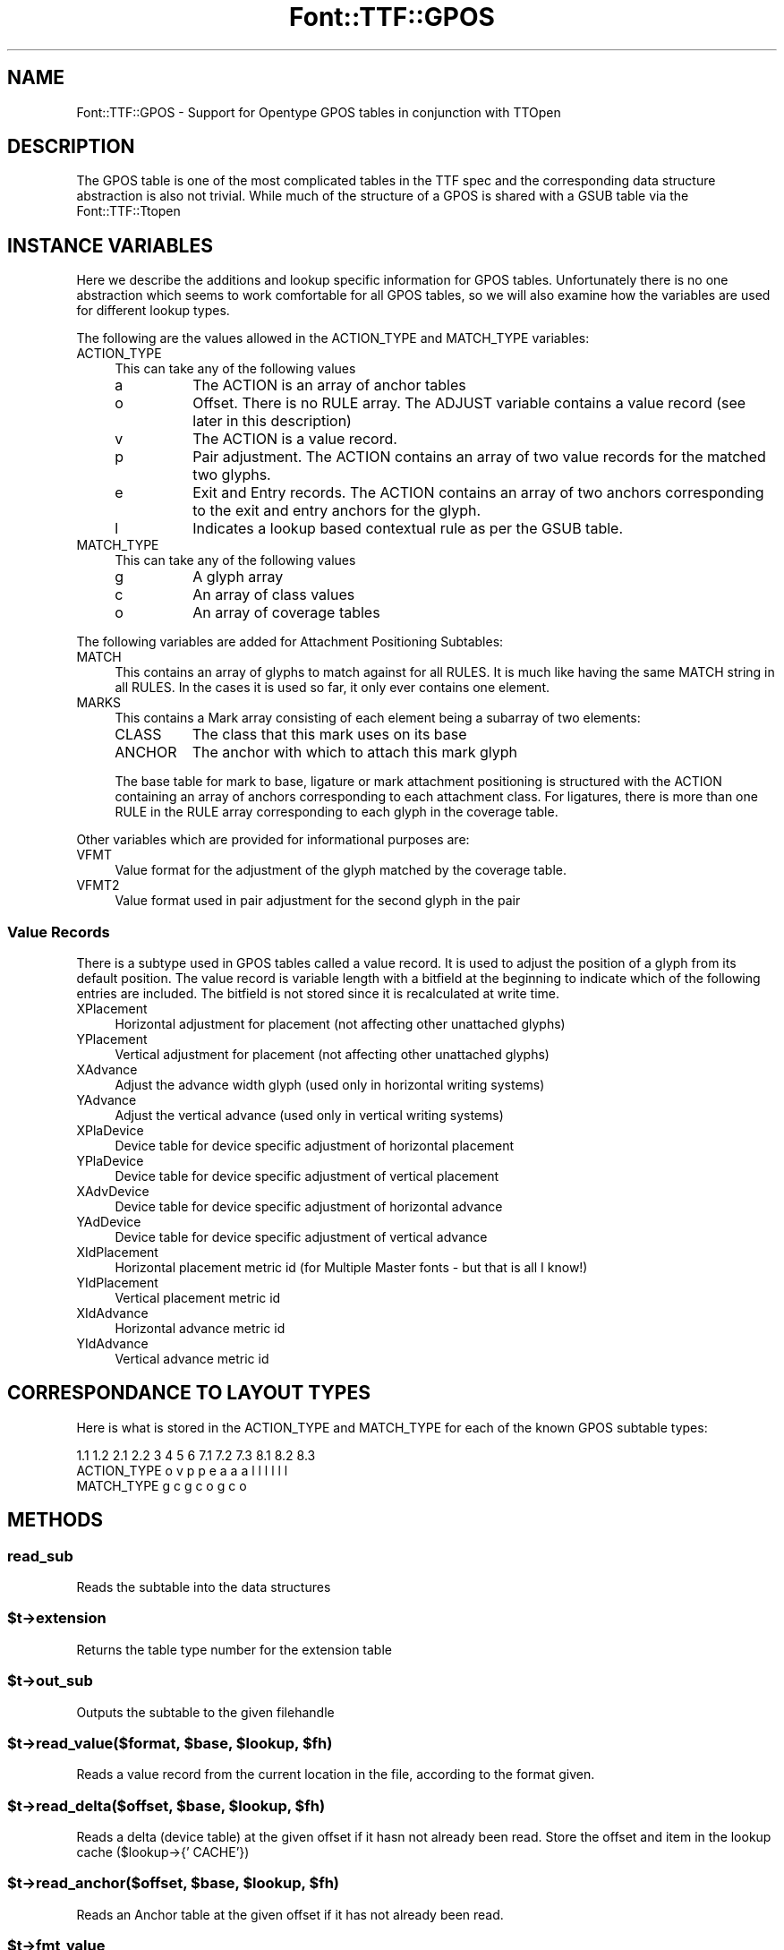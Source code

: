 .\" -*- mode: troff; coding: utf-8 -*-
.\" Automatically generated by Pod::Man 5.0102 (Pod::Simple 3.45)
.\"
.\" Standard preamble:
.\" ========================================================================
.de Sp \" Vertical space (when we can't use .PP)
.if t .sp .5v
.if n .sp
..
.de Vb \" Begin verbatim text
.ft CW
.nf
.ne \\$1
..
.de Ve \" End verbatim text
.ft R
.fi
..
.\" \*(C` and \*(C' are quotes in nroff, nothing in troff, for use with C<>.
.ie n \{\
.    ds C` ""
.    ds C' ""
'br\}
.el\{\
.    ds C`
.    ds C'
'br\}
.\"
.\" Escape single quotes in literal strings from groff's Unicode transform.
.ie \n(.g .ds Aq \(aq
.el       .ds Aq '
.\"
.\" If the F register is >0, we'll generate index entries on stderr for
.\" titles (.TH), headers (.SH), subsections (.SS), items (.Ip), and index
.\" entries marked with X<> in POD.  Of course, you'll have to process the
.\" output yourself in some meaningful fashion.
.\"
.\" Avoid warning from groff about undefined register 'F'.
.de IX
..
.nr rF 0
.if \n(.g .if rF .nr rF 1
.if (\n(rF:(\n(.g==0)) \{\
.    if \nF \{\
.        de IX
.        tm Index:\\$1\t\\n%\t"\\$2"
..
.        if !\nF==2 \{\
.            nr % 0
.            nr F 2
.        \}
.    \}
.\}
.rr rF
.\" ========================================================================
.\"
.IX Title "Font::TTF::GPOS 3"
.TH Font::TTF::GPOS 3 2016-08-03 "perl v5.40.0" "User Contributed Perl Documentation"
.\" For nroff, turn off justification.  Always turn off hyphenation; it makes
.\" way too many mistakes in technical documents.
.if n .ad l
.nh
.SH NAME
Font::TTF::GPOS \- Support for Opentype GPOS tables in conjunction with TTOpen
.SH DESCRIPTION
.IX Header "DESCRIPTION"
The GPOS table is one of the most complicated tables in the TTF spec and the
corresponding data structure abstraction is also not trivial. While much of the
structure of a GPOS is shared with a GSUB table via the Font::TTF::Ttopen
.SH "INSTANCE VARIABLES"
.IX Header "INSTANCE VARIABLES"
Here we describe the additions and lookup specific information for GPOS tables.
Unfortunately there is no one abstraction which seems to work comfortable for
all GPOS tables, so we will also examine how the variables are used for different
lookup types.
.PP
The following are the values allowed in the ACTION_TYPE and MATCH_TYPE variables:
.IP ACTION_TYPE 4
.IX Item "ACTION_TYPE"
This can take any of the following values
.RS 4
.IP a 8
.IX Item "a"
The ACTION is an array of anchor tables
.IP o 8
.IX Item "o"
Offset. There is no RULE array. The ADJUST variable contains a value record (see
later in this description)
.IP v 8
.IX Item "v"
The ACTION is a value record.
.IP p 8
.IX Item "p"
Pair adjustment. The ACTION contains an array of two value records for the matched
two glyphs.
.IP e 8
.IX Item "e"
Exit and Entry records. The ACTION contains an array of two anchors corresponding
to the exit and entry anchors for the glyph.
.IP l 8
.IX Item "l"
Indicates a lookup based contextual rule as per the GSUB table.
.RE
.RS 4
.RE
.IP MATCH_TYPE 4
.IX Item "MATCH_TYPE"
This can take any of the following values
.RS 4
.IP g 8
.IX Item "g"
A glyph array
.IP c 8
.IX Item "c"
An array of class values
.IP o 8
.IX Item "o"
An array of coverage tables
.RE
.RS 4
.RE
.PP
The following variables are added for Attachment Positioning Subtables:
.IP MATCH 4
.IX Item "MATCH"
This contains an array of glyphs to match against for all RULES. It is much like
having the same MATCH string in all RULES. In the cases it is used so far, it only
ever contains one element.
.IP MARKS 4
.IX Item "MARKS"
This contains a Mark array consisting of each element being a subarray of two
elements:
.RS 4
.IP CLASS 8
.IX Item "CLASS"
The class that this mark uses on its base
.IP ANCHOR 8
.IX Item "ANCHOR"
The anchor with which to attach this mark glyph
.RE
.RS 4
.Sp
The base table for mark to base, ligature or mark attachment positioning is
structured with the ACTION containing an array of anchors corresponding to each
attachment class. For ligatures, there is more than one RULE in the RULE array
corresponding to each glyph in the coverage table.
.RE
.PP
Other variables which are provided for informational purposes are:
.IP VFMT 4
.IX Item "VFMT"
Value format for the adjustment of the glyph matched by the coverage table.
.IP VFMT2 4
.IX Item "VFMT2"
Value format used in pair adjustment for the second glyph in the pair
.SS "Value Records"
.IX Subsection "Value Records"
There is a subtype used in GPOS tables called a value record. It is used to adjust
the position of a glyph from its default position. The value record is variable
length with a bitfield at the beginning to indicate which of the following
entries are included. The bitfield is not stored since it is recalculated at
write time.
.IP XPlacement 4
.IX Item "XPlacement"
Horizontal adjustment for placement (not affecting other unattached glyphs)
.IP YPlacement 4
.IX Item "YPlacement"
Vertical adjustment for placement (not affecting other unattached glyphs)
.IP XAdvance 4
.IX Item "XAdvance"
Adjust the advance width glyph (used only in horizontal writing systems)
.IP YAdvance 4
.IX Item "YAdvance"
Adjust the vertical advance (used only in vertical writing systems)
.IP XPlaDevice 4
.IX Item "XPlaDevice"
Device table for device specific adjustment of horizontal placement
.IP YPlaDevice 4
.IX Item "YPlaDevice"
Device table for device specific adjustment of vertical placement
.IP XAdvDevice 4
.IX Item "XAdvDevice"
Device table for device specific adjustment of horizontal advance
.IP YAdDevice 4
.IX Item "YAdDevice"
Device table for device specific adjustment of vertical advance
.IP XIdPlacement 4
.IX Item "XIdPlacement"
Horizontal placement metric id (for Multiple Master fonts \- but that is all I know!)
.IP YIdPlacement 4
.IX Item "YIdPlacement"
Vertical placement metric id
.IP XIdAdvance 4
.IX Item "XIdAdvance"
Horizontal advance metric id
.IP YIdAdvance 4
.IX Item "YIdAdvance"
Vertical advance metric id
.SH "CORRESPONDANCE TO LAYOUT TYPES"
.IX Header "CORRESPONDANCE TO LAYOUT TYPES"
Here is what is stored in the ACTION_TYPE and MATCH_TYPE for each of the known
GPOS subtable types:
.PP
.Vb 3
\&                1.1 1.2 2.1 2.2 3   4   5   6   7.1 7.2 7.3 8.1 8.2 8.3
\&  ACTION_TYPE    o   v   p   p  e   a   a   a    l   l   l   l   l   l
\&  MATCH_TYPE             g   c                   g   c   o   g   c   o
.Ve
.SH METHODS
.IX Header "METHODS"
.SS read_sub
.IX Subsection "read_sub"
Reads the subtable into the data structures
.ie n .SS $t\->extension
.el .SS \f(CW$t\fP\->extension
.IX Subsection "$t->extension"
Returns the table type number for the extension table
.ie n .SS $t\->out_sub
.el .SS \f(CW$t\fP\->out_sub
.IX Subsection "$t->out_sub"
Outputs the subtable to the given filehandle
.ie n .SS "$t\->read_value($format, $base, $lookup, $fh)"
.el .SS "\f(CW$t\fP\->read_value($format, \f(CW$base\fP, \f(CW$lookup\fP, \f(CW$fh\fP)"
.IX Subsection "$t->read_value($format, $base, $lookup, $fh)"
Reads a value record from the current location in the file, according to the
format given.
.ie n .SS "$t\->read_delta($offset, $base, $lookup, $fh)"
.el .SS "\f(CW$t\fP\->read_delta($offset, \f(CW$base\fP, \f(CW$lookup\fP, \f(CW$fh\fP)"
.IX Subsection "$t->read_delta($offset, $base, $lookup, $fh)"
Reads a delta (device table) at the given offset if it hasn not already been read.
Store the offset and item in the lookup cache ($lookup\->{' CACHE'})
.ie n .SS "$t\->read_anchor($offset, $base, $lookup, $fh)"
.el .SS "\f(CW$t\fP\->read_anchor($offset, \f(CW$base\fP, \f(CW$lookup\fP, \f(CW$fh\fP)"
.IX Subsection "$t->read_anchor($offset, $base, $lookup, $fh)"
Reads an Anchor table at the given offset if it has not already been read.
.ie n .SS $t\->fmt_value
.el .SS \f(CW$t\fP\->fmt_value
.IX Subsection "$t->fmt_value"
Returns the value format for a given value record
.ie n .SS $t\->out_value
.el .SS \f(CW$t\fP\->out_value
.IX Subsection "$t->out_value"
Returns the output string for the outputting of the value for a given format. Also
updates the offset cache for any device tables referenced.
.SH AUTHOR
.IX Header "AUTHOR"
Martin Hosken <http://scripts.sil.org/FontUtils>.
.SH LICENSING
.IX Header "LICENSING"
Copyright (c) 1998\-2016, SIL International (http://www.sil.org)
.PP
This module is released under the terms of the Artistic License 2.0. 
For details, see the full text of the license in the file LICENSE.
